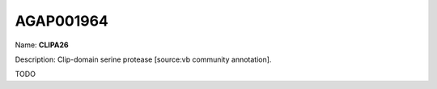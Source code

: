 
AGAP001964
=============

Name: **CLIPA26**

Description: Clip-domain serine protease [source:vb community annotation].

TODO
